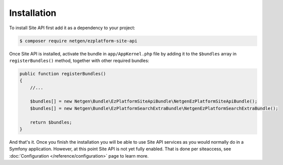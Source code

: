 Installation
============

To install Site API first add it as a dependency to your project:

.. code-block:: shell

    $ composer require netgen/ezplatform-site-api

Once Site API is installed, activate the bundle in ``app/AppKernel.php`` file by adding it to the
``$bundles`` array in ``registerBundles()`` method, together with other required bundles:

.. code-block:: php

    public function registerBundles()
    {
        //...

        $bundles[] = new Netgen\Bundle\EzPlatformSiteApiBundle\NetgenEzPlatformSiteApiBundle();
        $bundles[] = new Netgen\Bundle\EzPlatformSearchExtraBundle\NetgenEzPlatformSearchExtraBundle();

        return $bundles;
    }

And that's it. Once you finish the installation you will be able to use Site API services as you
would normally do in a Symfony application. However, at this point Site API is not yet fully
enabled. That is done per siteaccess, see :doc:`Configuration </reference/configuration>` page to
learn more.
